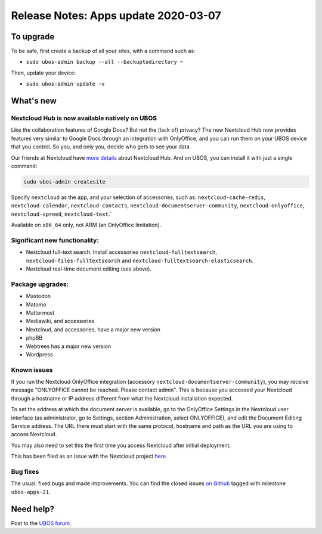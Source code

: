Release Notes: Apps update 2020-03-07
=====================================

To upgrade
----------

To be safe, first create a backup of all your sites, with a command such as:

* ``sudo ubos-admin backup --all --backuptodirectory ~``

Then, update your device:

* ``sudo ubos-admin update -v``

What's new
----------

Nextcloud Hub is now available natively on UBOS
^^^^^^^^^^^^^^^^^^^^^^^^^^^^^^^^^^^^^^^^^^^^^^^

Like the collaboration features of Google Docs? But not the (lack of) privacy? The new
Nextcloud Hub now provides features very similar to Google Docs through an integration with
OnlyOffice, and you can run them on your UBOS device that you control. So you, and only
you, decide who gets to see your data.

Our friends at Nextcloud have `more details <https://nextcloud.com/hub/>`_ about
Nextcloud Hub. And on UBOS, you can install it with just a single command:

.. code-block:: none

   sudo ubos-admin createsite

Specify ``nextcloud`` as the app, and your selection of accessories, such as:
``nextcloud-cache-redis``, ``nextcloud-calendar``, ``nextcloud-contacts``,
``nextcloud-documentserver-community``, ``nextcloud-onlyoffice``, ``nextcloud-spreed``,
``nextcloud-text``.`

Available on ``x86_64`` only, not ARM (an OnlyOffice limitation).

Significant new functionality:
^^^^^^^^^^^^^^^^^^^^^^^^^^^^^^

* Nextcloud full-text search. Install accessories ``nextcloud-fulltextsearch``,
  ``nextcloud-files-fulltextsearch`` and ``nextcloud-fulltextsearch-elasticsearch``.

* Nextcloud real-time document editing (see above).

Package upgrades:
^^^^^^^^^^^^^^^^^

* Mastodon

* Matomo

* Mattermost

* Mediawiki, and accessories

* Nextcloud, and accessories, have a major new version

* phpBB

* Webtrees has a major new version

* Wordpress

Known issues
^^^^^^^^^^^^

If you run the Nextcloud OnlyOffice integration (accessory ``nextcloud-documentserver-community``),
you may receive message "ONLYOFFICE cannot be reached. Please contact admin". This is
because you accessed your Nextcloud through a hostname or IP address different from what
the Nextcloud installation expected.

To set the address at which the document server is available, go to the OnlyOffice
Settings in the Nextcloud user interface (as administrator, go to Settings, section Administration,
select ONLYOFFICE), and edit the Document Editing Service address. The URL there must start
with the same protocol, hostname and path as the URL you are using to access Nextcloud.

You may also need to set this the first time you access Nextcloud after initial deployment.

This has been filed as an issue with the Nextcloud project
`here <https://github.com/nextcloud/documentserver_community/issues/81>`_.

Bug fixes
^^^^^^^^^

The usual: fixed bugs and made improvements. You can find the closed issues
`on Github <https://github.com/uboslinux/>`_ tagged with milestone ``ubos-apps-21``.

Need help?
----------

Post to the `UBOS forum <https://forum.ubos.net/>`_.
